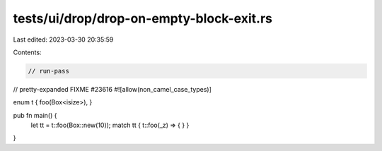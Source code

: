 tests/ui/drop/drop-on-empty-block-exit.rs
=========================================

Last edited: 2023-03-30 20:35:59

Contents:

.. code-block:: rs

    // run-pass
// pretty-expanded FIXME #23616
#![allow(non_camel_case_types)]

enum t { foo(Box<isize>), }

pub fn main() {
    let tt = t::foo(Box::new(10));
    match tt { t::foo(_z) => { } }
}


